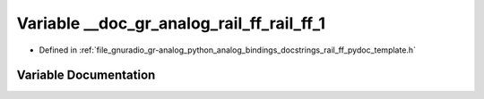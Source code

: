 .. _exhale_variable_rail__ff__pydoc__template_8h_1aa8d7aaa145e37669823d04a24d39d75a:

Variable __doc_gr_analog_rail_ff_rail_ff_1
==========================================

- Defined in :ref:`file_gnuradio_gr-analog_python_analog_bindings_docstrings_rail_ff_pydoc_template.h`


Variable Documentation
----------------------


.. doxygenvariable:: __doc_gr_analog_rail_ff_rail_ff_1
   :project: gnuradio
